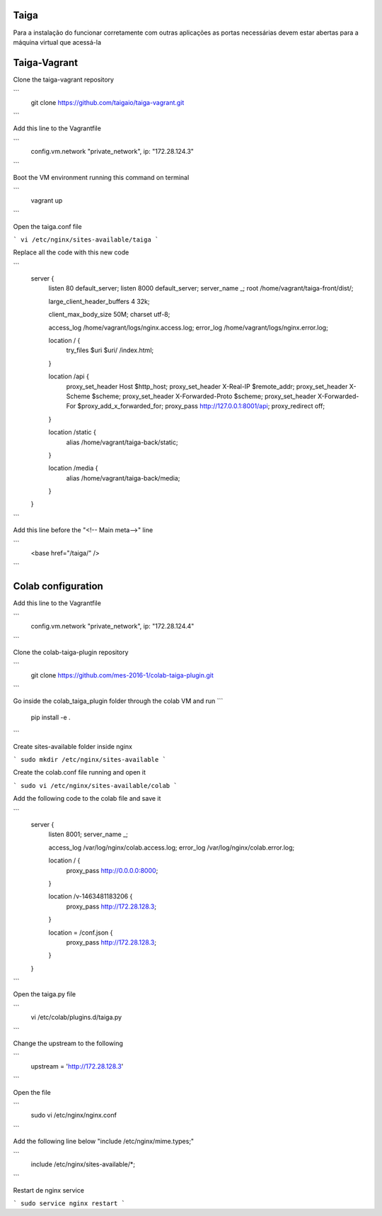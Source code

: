 Taiga
=======
Para a instalação do funcionar corretamente com outras aplicações as portas necessárias devem estar abertas para a máquina virtual que acessá-la

Taiga-Vagrant
=========

Clone the taiga-vagrant repository

```
    git clone https://github.com/taigaio/taiga-vagrant.git
```

Add this line to the Vagrantfile

```
    config.vm.network "private_network", ip: "172.28.124.3"
```

Boot the VM environment running this command on terminal

```
    vagrant up
```

Open the taiga.conf file

```
vi /etc/nginx/sites-available/taiga
```

Replace all the code with this new code

```
    server {
        listen 80 default_server;
        listen 8000 default_server;
        server_name _;
        root /home/vagrant/taiga-front/dist/;

        large_client_header_buffers 4 32k;

        client_max_body_size 50M;
        charset utf-8;

        access_log /home/vagrant/logs/nginx.access.log;
        error_log /home/vagrant/logs/nginx.error.log;

        location / {
            try_files $uri $uri/ /index.html;
        }

        location /api {
            proxy_set_header Host $http_host;
            proxy_set_header X-Real-IP $remote_addr;
            proxy_set_header X-Scheme $scheme;
            proxy_set_header X-Forwarded-Proto $scheme;
            proxy_set_header X-Forwarded-For $proxy_add_x_forwarded_for;
            proxy_pass http://127.0.0.1:8001/api;
            proxy_redirect off;
        }

        location /static {
            alias /home/vagrant/taiga-back/static;
        }

        location /media {
            alias /home/vagrant/taiga-back/media;
        }
    }
```

Add this line before the "<!-- Main meta-->" line

```
    <base href="/taiga/" />
```

Colab configuration
=========

Add this line to the Vagrantfile

```
    config.vm.network "private_network", ip: "172.28.124.4"
```

Clone the colab-taiga-plugin repository

```
    git clone https://github.com/mes-2016-1/colab-taiga-plugin.git
```

Go inside the colab_taiga_plugin folder through the colab VM and run
```
    pip install -e .
```

Create sites-available folder inside nginx

```
sudo mkdir /etc/nginx/sites-available
```

Create the colab.conf file running and open it

```
sudo vi /etc/nginx/sites-available/colab
```

Add the following code to the colab file and save it

```
    server {
      listen                8001;
      server_name           _;

      access_log            /var/log/nginx/colab.access.log;
      error_log             /var/log/nginx/colab.error.log;

      location / {
        proxy_pass http://0.0.0.0:8000;
      }

      location /v-1463481183206 {
        proxy_pass http://172.28.128.3;
      }

      location = /conf.json {
        proxy_pass http://172.28.128.3;
      }
    }
```

Open the taiga.py file

```
    vi /etc/colab/plugins.d/taiga.py
```

Change the upstream to the following

```
    upstream = 'http://172.28.128.3'
```

Open the file

```
    sudo vi /etc/nginx/nginx.conf
```

Add the following line below "include  /etc/nginx/mime.types;"

```
    include             /etc/nginx/sites-available/*;
```

Restart de nginx service

```
sudo service nginx restart
```
